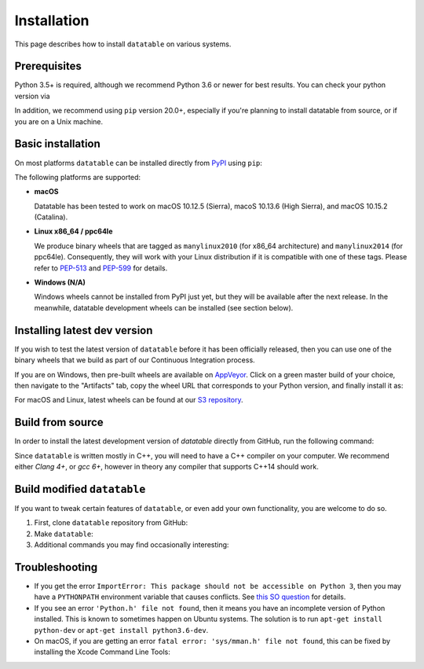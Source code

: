 
Installation
============

This page describes how to install ``datatable`` on various systems.


Prerequisites
-------------

Python 3.5+ is required, although we recommend Python 3.6 or newer for best
results. You can check your python version via

.. xcode:: shell

    $ python --version
    Python 3.6.6


In addition, we recommend using ``pip`` version 20.0+, especially if you're
planning to install datatable from source, or if you are on a Unix machine.

.. xcode:: shell

    $ pip --version
    pip 19.3.1 from /home/pasha/py36/lib/python3.6/site-packages/pip (python 3.6)

    $ pip install pip --upgrade
    Collecting pip
      Using cached https://files.pythonhosted.org/.../pip-20.1.1-py2.py3-none-any.whl
    Installing collected packages: pip
      Found existing installation: pip 19.3.1
        Uninstalling pip-19.3.1:
          Successfully uninstalled pip-19.3.1
    Successfully installed pip-20.1.1



Basic installation
------------------

On most platforms ``datatable`` can be installed directly from `PyPI`_ using
``pip``:

.. xcode:: shell

    $ pip install datatable

The following platforms are supported:

- **macOS**

  Datatable has been tested to work on macOS 10.12.5 (Sierra), macoS 10.13.6
  (High Sierra), and macOS 10.15.2 (Catalina).

- **Linux x86_64 / ppc64le**

  We produce binary wheels that are tagged as ``manylinux2010`` (for x86_64
  architecture) and ``manylinux2014`` (for ppc64le). Consequently, they will
  work with your Linux distribution if it is compatible with one of these tags.
  Please refer to `PEP-513`_ and `PEP-599`_ for details.

- **Windows (N/A)**

  Windows wheels cannot be installed from PyPI just yet, but they will be
  available after the next release. In the meanwhile, datatable development
  wheels can be installed (see section below).



Installing latest dev version
-----------------------------

If you wish to test the latest version of ``datatable`` before it has been
officially released, then you can use one of the binary wheels that we build
as part of our Continuous Integration process.

If you are on Windows, then pre-built wheels are available on `AppVeyor`_.
Click on a green master build of your choice, then navigate to the "Artifacts"
tab, copy the wheel URL that corresponds to your Python version, and finally
install it as:

.. xcode:: winshell

   C:\> pip install YOUR_WHEEL_URL

For macOS and Linux, latest wheels can be found at our `S3 repository`_.


Build from source
-----------------

In order to install the latest development version of `datatable` directly
from GitHub, run the following command:

.. xcode:: shell

   $ pip install git+https://github.com/h2oai/datatable

Since ``datatable`` is written mostly in C++, you will need to have a C++
compiler on your computer. We recommend either `Clang 4+`, or `gcc 6+`,
however in theory any compiler that supports C++14 should work.



Build modified ``datatable``
----------------------------

If you want to tweak certain features of ``datatable``, or even add your
own functionality, you are welcome to do so.

1. First, clone ``datatable`` repository from GitHub:

   .. xcode:: shell

      $ git clone https://github.com/h2oai/datatable

2. Make ``datatable``:

   .. xcode:: shell

      $ make test_install
      $ make

3. Additional commands you may find occasionally interesting:

   .. xcode:: shell

     $ # Build a debug version of datatable (for example suitable for ``gdb`` debugging)
     $ make debug

     $ # Generate code coverage report
     $ make coverage

     $ # Build a debug version of datatable using an auto-generated makefile.
     $ # This does not work on all systems, but when it does it will work
     $ # much faster than standard "make debug".
     $ make fast



Troubleshooting
---------------

- If you get the error ``ImportError: This package should not be accessible on
  Python 3``, then you may have a ``PYTHONPATH`` environment variable that
  causes conflicts. See `this SO question`_ for details.

- If you see an error ``'Python.h' file not found``, then it means you have an
  incomplete version of Python installed. This is known to sometimes happen on
  Ubuntu systems. The solution is to run ``apt-get install python-dev`` or
  ``apt-get install python3.6-dev``.

- On macOS, if you are getting an error ``fatal error: 'sys/mman.h' file not
  found``, this can be fixed by installing the Xcode Command Line Tools:

  .. xcode:: shell

     $ xcode-select --install


.. _this SO question: https://stackoverflow.com/questions/42214414/this-package-should-not-be-accessible-on-python-3-when-running-python3

.. _`PyPI`: https://pypi.org/

.. _`PEP-513`: https://www.python.org/dev/peps/pep-0513/

.. _`PEP-599`: https://www.python.org/dev/peps/pep-0599/

.. _`AppVeyor`: https://ci.appveyor.com/project/h2oops/datatable/history

.. _`S3 repository`: https://h2o-release.s3.amazonaws.com/datatable/index.html
